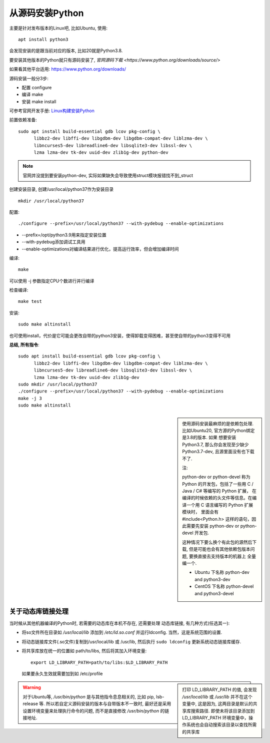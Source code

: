 ============================
从源码安装Python
============================


.. post:: 2023-02-20 22:06:49
  :tags: python, 教程
  :category: 后端
  :author: YanQue
  :location: CD
  :language: zh-cn


主要是针对发布版本的Linux吧, 比如Ubuntu, 使用::

  apt install python3

会发现安装的是跟当前对应的版本, 比如20就是Python3.8.

要安装其他版本的Python就只有源码安装了, `官网源码下载 <https://www.python.org/downloads/source/>`

如果看其他平台适用: https://www.python.org/downloads/

源码安装一般分3步:

- 配置 configure
- 编译 make
- 安装 make install

可参考官网开发手册: `Linux构建安装Python <https://devguide.python.org/getting-started/setup-building/index.html#linux>`_

前置依赖准备::

  sudo apt install build-essential gdb lcov pkg-config \
        libbz2-dev libffi-dev libgdbm-dev libgdbm-compat-dev liblzma-dev \
        libncurses5-dev libreadline6-dev libsqlite3-dev libssl-dev \
        lzma lzma-dev tk-dev uuid-dev zlib1g-dev python-dev

.. note::

  官网并没提到要安装python-dev, 实际如果缺失会导致使用struct模块报错找不到_struct

创建安装目录, 创建/usr/local/python37作为安装目录 ::

  mkdir /usr/local/python37

配置::

  ./configure --prefix=/usr/local/python37 --with-pydebug --enable-optimizations

- --prefix=/opt/python3.9用来指定安装位置
- --with-pydebug添加调试工具用
- --enable-optimizations对编译结果进行优化，提高运行效率，但会增加编译时间

编译::

  make

可以使用 -j 参数指定CPU个数进行并行编译

检查编译::

  make test

安装::

  sudo make altinstall

也可使用install，代价是它可能会更改自带的python3安装，使得卸载变得困难，甚至使自带的python3变得不可用


**总结, 所有指令**::

  sudo apt install build-essential gdb lcov pkg-config \
        libbz2-dev libffi-dev libgdbm-dev libgdbm-compat-dev liblzma-dev \
        libncurses5-dev libreadline6-dev libsqlite3-dev libssl-dev \
        lzma lzma-dev tk-dev uuid-dev zlib1g-dev
  sudo mkdir /usr/local/python37
  ./configure --prefix=/usr/local/python37 --with-pydebug --enable-optimizations
  make -j 3
  sudo make altinstall

.. sidebar::

  使用源码安装最麻烦的是依赖包处理. 比如Ubuntu20, 官方源的Python绑定是3.8的版本. 如果
  想要安装Python3.7, 那么你会发现至少缺少Python3.7-dev, 且源里面没有也下载不了.

  注:

  python-dev or python-devel 称为 Python 的开发包，包括了一些用 C / Java / C# 等编写的 Python 扩展，
  在编译的时候依赖的头文件等信息。在编译一个用 C 语言编写的 Python 扩展模块时，
  里面会有 #include<Python.h> 这样的语句，因此需要先安装 python-dev or python-devel 开发包.

  这种情况下要么换个有此包的源然后下载, 但是可能也会有其他依赖包版本问题, 要换直接去支持版本的机器上
  全量编一个.

  - Ubuntu 下名称 python-dev and python3-dev
  - CentOS 下名称 python-devel and python3-devel

关于动态库链接处理
============================

当时候从其他机器编译的Python时, 若需要的动态库在本机不存在, 还需要处理
动态库链接, 有几种方式(任选其一):

- 将so文件所在目录如 `/usr/local/lib` 添加到 `/etc/ld.so.conf` 并运行ldconfig.
  当然，这是系统范围的设置.
- 将动态链接库文件(.so文件)复制到/usr/local/lib 或 /usr/lib,
  然后执行 ``sudo ldconfig`` 更新系统动态链接库缓存.
- 将共享库放在统一的位置如 path/to/libs,
  然后将其加入环境变量::

    export LD_LIBRARY_PATH=path/to/libs:$LD_LIBRARY_PATH

  如果要永久生效就需要加到如 /etc/profile

.. sidebar::

  打印 LD_LIBRARY_PATH 的值, 会发现 `/usr/local/lib` 或 `/usr/lib` 并不在这个
  变量中, 这是因为, 这两目录是默认的共享库搜索路径.
  即使未将该目录添加到 LD_LIBRARY_PATH 环境变量中，操作系统也会自动搜索该目录以查找所需的共享库

.. warning::

  对于Ubuntu等, `/usr/bin/python` 是与其他指令息息相关的, 比如 pip, lsb-release 等.
  所以若自定义源码安装的版本与自带版本不一致时, 最好还是采用设置环境变量来处理执行命令的问题,
  而不是直接修改 `/usr/bin/python` 的链接地址.

